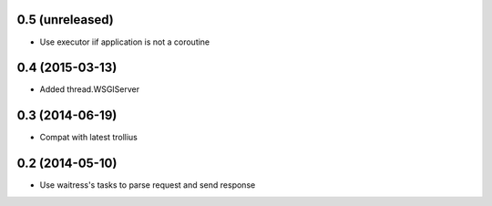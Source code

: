 0.5 (unreleased)
================

- Use executor iif application is not a coroutine


0.4 (2015-03-13)
================

- Added thread.WSGIServer


0.3 (2014-06-19)
================

- Compat with latest trollius


0.2 (2014-05-10)
================

- Use waitress's tasks to parse request and send response
